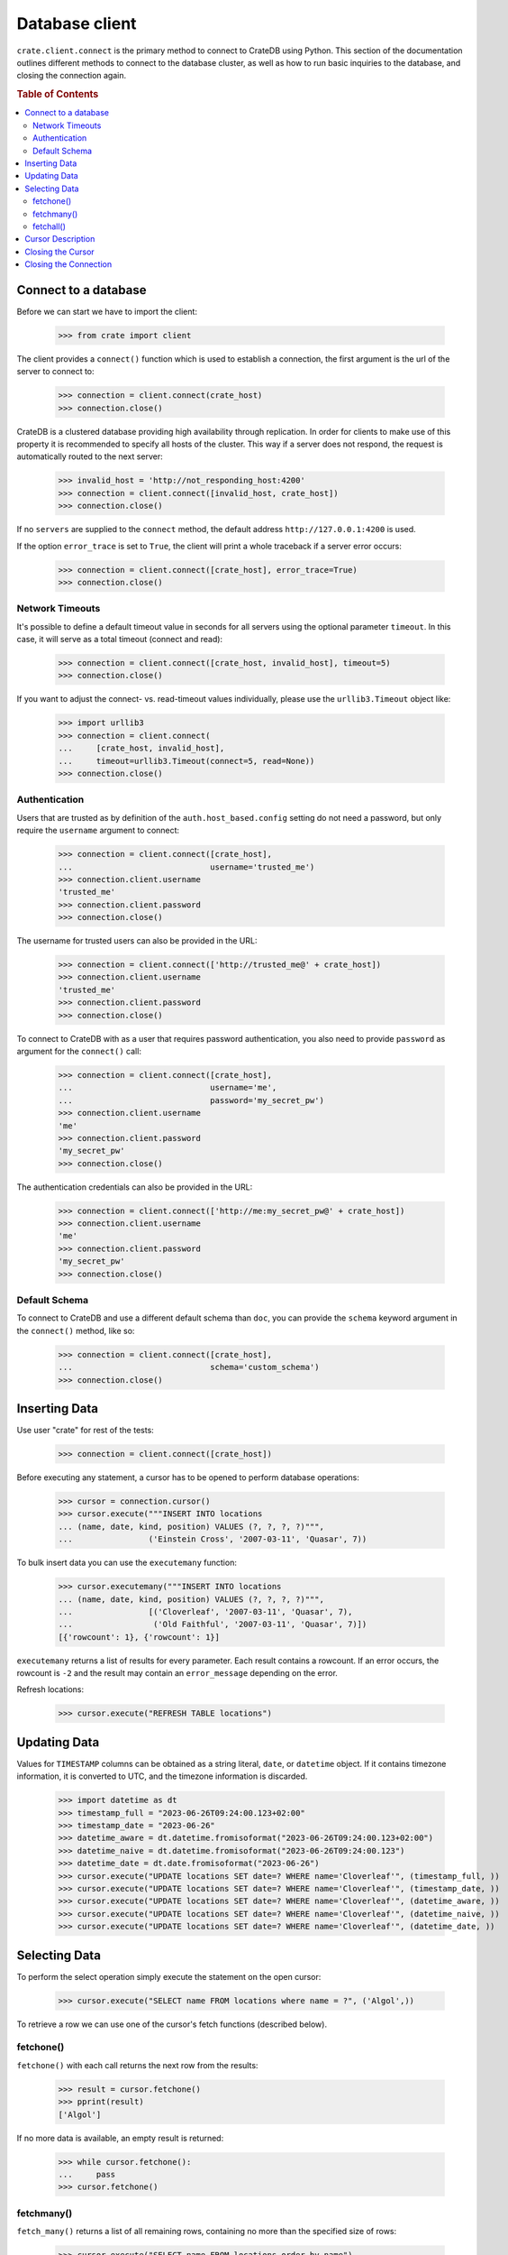 ===============
Database client
===============

``crate.client.connect`` is the primary method to connect to CrateDB using
Python. This section of the documentation outlines different methods to connect
to the database cluster, as well as how to run basic inquiries to the database,
and closing the connection again.

.. rubric:: Table of Contents

.. contents::
   :local:


Connect to a database
=====================

Before we can start we have to import the client:

    >>> from crate import client

The client provides a ``connect()`` function which is used to establish a
connection, the first argument is the url of the server to connect to:

    >>> connection = client.connect(crate_host)
    >>> connection.close()

CrateDB is a clustered database providing high availability through
replication. In order for clients to make use of this property it is
recommended to specify all hosts of the cluster. This way if a server does not
respond, the request is automatically routed to the next server:

    >>> invalid_host = 'http://not_responding_host:4200'
    >>> connection = client.connect([invalid_host, crate_host])
    >>> connection.close()

If no ``servers`` are supplied to the ``connect`` method, the default address
``http://127.0.0.1:4200`` is used.

If the option ``error_trace`` is set to ``True``, the client will print a whole
traceback if a server error occurs:

    >>> connection = client.connect([crate_host], error_trace=True)
    >>> connection.close()

Network Timeouts
----------------

It's possible to define a default timeout value in seconds for all servers
using the optional parameter ``timeout``. In this case, it will serve as a
total timeout (connect and read):

    >>> connection = client.connect([crate_host, invalid_host], timeout=5)
    >>> connection.close()

If you want to adjust the connect- vs. read-timeout values individually,
please use the ``urllib3.Timeout`` object like:

    >>> import urllib3
    >>> connection = client.connect(
    ...     [crate_host, invalid_host],
    ...     timeout=urllib3.Timeout(connect=5, read=None))
    >>> connection.close()

Authentication
--------------

Users that are trusted as by definition of the ``auth.host_based.config``
setting do not need a password, but only require the ``username`` argument to
connect:

    >>> connection = client.connect([crate_host],
    ...                             username='trusted_me')
    >>> connection.client.username
    'trusted_me'
    >>> connection.client.password
    >>> connection.close()

The username for trusted users can also be provided in the URL:

    >>> connection = client.connect(['http://trusted_me@' + crate_host])
    >>> connection.client.username
    'trusted_me'
    >>> connection.client.password
    >>> connection.close()

To connect to CrateDB with as a user that requires password authentication, you
also need to provide ``password`` as argument for the ``connect()`` call:

    >>> connection = client.connect([crate_host],
    ...                             username='me',
    ...                             password='my_secret_pw')
    >>> connection.client.username
    'me'
    >>> connection.client.password
    'my_secret_pw'
    >>> connection.close()

The authentication credentials can also be provided in the URL:

    >>> connection = client.connect(['http://me:my_secret_pw@' + crate_host])
    >>> connection.client.username
    'me'
    >>> connection.client.password
    'my_secret_pw'
    >>> connection.close()


Default Schema
--------------

To connect to CrateDB and use a different default schema than ``doc``, you can
provide the ``schema`` keyword argument in the ``connect()`` method, like so:

    >>> connection = client.connect([crate_host],
    ...                             schema='custom_schema')
    >>> connection.close()

Inserting Data
==============

Use user "crate" for rest of the tests:

    >>> connection = client.connect([crate_host])

Before executing any statement, a cursor has to be opened to perform
database operations:

    >>> cursor = connection.cursor()
    >>> cursor.execute("""INSERT INTO locations
    ... (name, date, kind, position) VALUES (?, ?, ?, ?)""",
    ...                ('Einstein Cross', '2007-03-11', 'Quasar', 7))

To bulk insert data you can use the ``executemany`` function:

    >>> cursor.executemany("""INSERT INTO locations
    ... (name, date, kind, position) VALUES (?, ?, ?, ?)""",
    ...                [('Cloverleaf', '2007-03-11', 'Quasar', 7),
    ...                 ('Old Faithful', '2007-03-11', 'Quasar', 7)])
    [{'rowcount': 1}, {'rowcount': 1}]

``executemany`` returns a list of results for every parameter. Each result
contains a rowcount. If an error occurs, the rowcount is ``-2`` and the result
may contain an ``error_message`` depending on the error.

Refresh locations:

    >>> cursor.execute("REFRESH TABLE locations")

Updating Data
=============

Values for ``TIMESTAMP`` columns can be obtained as a string literal, ``date``,
or ``datetime`` object. If it contains timezone information, it is converted to
UTC, and the timezone information is discarded.

    >>> import datetime as dt
    >>> timestamp_full = "2023-06-26T09:24:00.123+02:00"
    >>> timestamp_date = "2023-06-26"
    >>> datetime_aware = dt.datetime.fromisoformat("2023-06-26T09:24:00.123+02:00")
    >>> datetime_naive = dt.datetime.fromisoformat("2023-06-26T09:24:00.123")
    >>> datetime_date = dt.date.fromisoformat("2023-06-26")
    >>> cursor.execute("UPDATE locations SET date=? WHERE name='Cloverleaf'", (timestamp_full, ))
    >>> cursor.execute("UPDATE locations SET date=? WHERE name='Cloverleaf'", (timestamp_date, ))
    >>> cursor.execute("UPDATE locations SET date=? WHERE name='Cloverleaf'", (datetime_aware, ))
    >>> cursor.execute("UPDATE locations SET date=? WHERE name='Cloverleaf'", (datetime_naive, ))
    >>> cursor.execute("UPDATE locations SET date=? WHERE name='Cloverleaf'", (datetime_date, ))

Selecting Data
==============

To perform the select operation simply execute the statement on the
open cursor:

    >>> cursor.execute("SELECT name FROM locations where name = ?", ('Algol',))

To retrieve a row we can use one of the cursor's fetch functions (described below).

fetchone()
----------

``fetchone()`` with each call returns the next row from the results:

    >>> result = cursor.fetchone()
    >>> pprint(result)
    ['Algol']

If no more data is available, an empty result is returned:

    >>> while cursor.fetchone():
    ...     pass
    >>> cursor.fetchone()

fetchmany()
-----------

``fetch_many()`` returns a list of all remaining rows, containing no more than
the specified size of rows:

    >>> cursor.execute("SELECT name FROM locations order by name")
    >>> result = cursor.fetchmany(2)
    >>> pprint(result)
    [['Aldebaran'], ['Algol']]

If a size is not given, the cursor's arraysize, which defaults to '1',
determines the number of rows to be fetched:

    >>> cursor.fetchmany()
    [['Allosimanius Syneca']]

It's also possible to change the cursors arraysize to an other value:

    >>> cursor.arraysize = 3
    >>> cursor.fetchmany()
    [['Alpha Centauri'], ['Altair'], ['Argabuthon']]

fetchall()
----------

``fetchall()`` returns a list of all remaining rows:

    >>> cursor.execute("SELECT name FROM locations order by name")
    >>> result = cursor.fetchall()
    >>> pprint(result)
    [['Aldebaran'],
     ['Algol'],
     ['Allosimanius Syneca'],
     ['Alpha Centauri'],
     ['Altair'],
     ['Argabuthon'],
     ['Arkintoofle Minor'],
     ['Bartledan'],
     ['Cloverleaf'],
     ['Einstein Cross'],
     ['Folfanga'],
     ['Galactic Sector QQ7 Active J Gamma'],
     ['Galaxy'],
     ['North West Ripple'],
     ['Old Faithful'],
     ['Outer Eastern Rim']]

Cursor Description
==================

The ``description`` property of the cursor returns a sequence of 7-item
sequences containing the column name as first parameter. Just the name field is
supported, all other fields are 'None':

    >>> cursor.execute("SELECT * FROM locations order by name")
    >>> result = cursor.fetchone()
    >>> pprint(result)
    ['Aldebaran',
     1658167836758,
     1658167836758,
     1658167836758,
     None,
     None,
     'Star System',
     None,
     1,
     'Max Quordlepleen claims that the only thing left after the end of the '
     'Universe will be the sweets trolley and a fine selection of Aldebaran '
     'liqueurs.',
     None]

    >>> result = cursor.description
    >>> pprint(result)
    (('name', None, None, None, None, None, None),
     ('date', None, None, None, None, None, None),
     ('datetime_tz', None, None, None, None, None, None),
     ('datetime_notz', None, None, None, None, None, None),
     ('nullable_datetime', None, None, None, None, None, None),
     ('nullable_date', None, None, None, None, None, None),
     ('kind', None, None, None, None, None, None),
     ('flag', None, None, None, None, None, None),
     ('position', None, None, None, None, None, None),
     ('description', None, None, None, None, None, None),
     ('details', None, None, None, None, None, None))

Closing the Cursor
==================

The following command closes the cursor:

    >>> cursor.close()

If a cursor is closed, it will be unusable from this point forward.

If any operation is attempted to a closed cursor an ``ProgrammingError`` will
be raised.

    >>> cursor.execute("SELECT * FROM locations")
    Traceback (most recent call last):
    ...
    crate.client.exceptions.ProgrammingError: Cursor closed

Closing the Connection
======================

The following command closes the connection:

    >>> connection.close()

If a connection is closed, it will be unusable from this point forward. If any
operation using the connection is attempted to a closed connection an
``ProgrammingError`` will be raised:

    >>> cursor.execute("SELECT * FROM locations")
    Traceback (most recent call last):
    ...
    crate.client.exceptions.ProgrammingError: Connection closed

    >>> cursor = connection.cursor()
    Traceback (most recent call last):
    ...
    crate.client.exceptions.ProgrammingError: Connection closed
